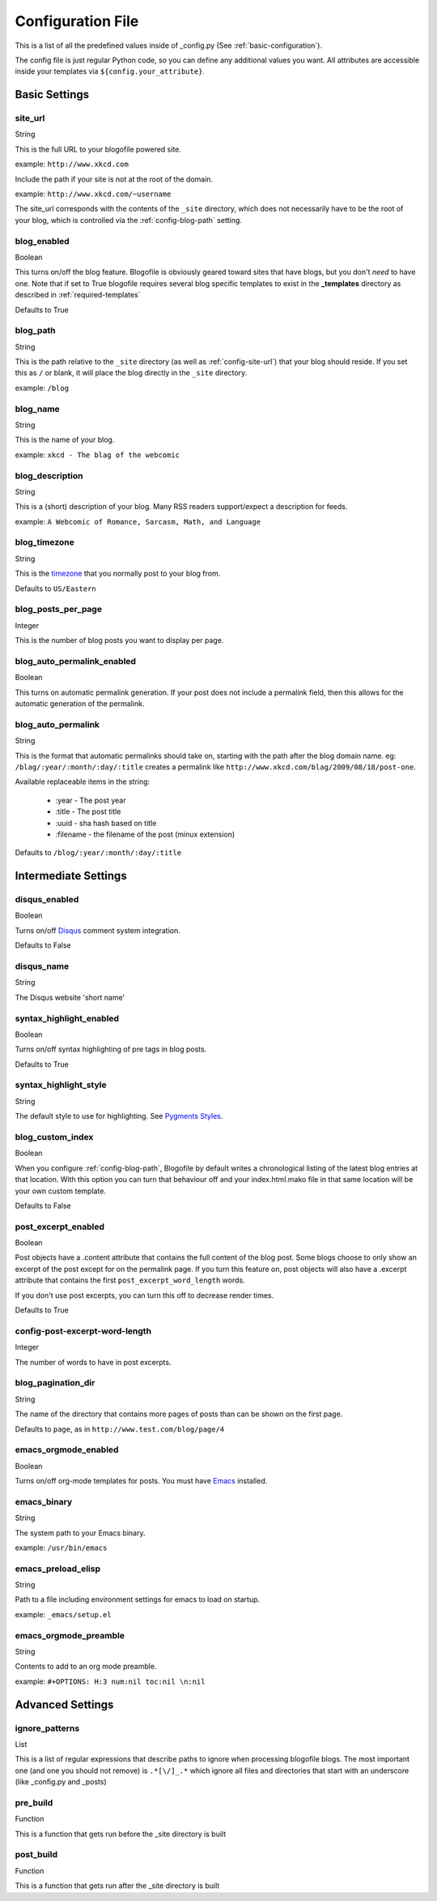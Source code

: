 .. _config-file:

Configuration File
==================

This is a list of all the predefined values inside of _config.py (See :ref:`basic-configuration`).

The config file is just regular Python code, so you can define any additional values you want. All attributes are accessible inside your templates via ``${config.your_attribute}``. 

Basic Settings
--------------

.. _config-site-url:

site_url
++++++++
String

This is the full URL to your blogofile powered site. 

example: ``http://www.xkcd.com``

Include the path if your site is not at the root of the domain.

example: ``http://www.xkcd.com/~username``

The site_url corresponds with the contents of the ``_site`` directory, which does not necessarily have to be the root of your blog, which is controlled via the :ref:`config-blog-path` setting.

.. _config-blog-enabled:

blog_enabled
++++++++++++
      
Boolean  

This turns on/off the blog feature. Blogofile is obviously geared toward sites that have blogs, but you don't *need* to have one. Note that if set to True blogofile requires several blog specific templates to exist in the **_templates** directory as described in :ref:`required-templates`

Defaults to True

.. _config-blog-path:

blog_path
+++++++++

String

This is the path relative to the ``_site`` directory (as well as :ref:`config-site-url`) that your blog should reside. If you set this as ``/`` or blank, it will place the blog directly in the ``_site`` directory.

example: ``/blog``

.. _config-blog-name:

blog_name
+++++++++
String  

This is the name of your blog.

example: ``xkcd - The blag of the webcomic``

.. _config-blog-description:

blog_description
++++++++++++++++
String

This is a (short) description of your blog. Many RSS readers support/expect a description for feeds.

example: ``A Webcomic of Romance, Sarcasm, Math, and Language``


.. _config-blog-timezone:

blog_timezone
+++++++++++++
String

This is the `timezone <http://en.wikipedia.org/wiki/List_of_zoneinfo_time_zones>`_ that you normally post to your blog from. 

Defaults to ``US/Eastern``

.. _config-blog-posts-per-page:

blog_posts_per_page
+++++++++++++++++++
Integer

This is the number of blog posts you want to display per page.

.. _config-blog-auto-permalink-enabled:

blog_auto_permalink_enabled
+++++++++++++++++++++++++++
Boolean

This turns on automatic permalink generation. If your post does not include a permalink field, then this allows for the automatic generation of the permalink.

.. _config-blog-auto-permalink:

blog_auto_permalink
+++++++++++++++++++
String

This is the format that automatic permalinks should take on, starting with the path after the blog domain name. eg: ``/blag/:year/:month/:day/:title`` creates a permalink like ``http://www.xkcd.com/blag/2009/08/18/post-one``.

Available replaceable items in the string:

 * :year - The post year
 * :title - The post title
 * :uuid - sha hash based on title
 * :filename - the filename of the post (minux extension)

Defaults to ``/blog/:year/:month/:day/:title``

Intermediate Settings
---------------------

.. _config-disqus-enabled:

disqus_enabled
++++++++++++++
Boolean

Turns on/off `Disqus <http://www.disqus.com>`_ comment system integration.

Defaults to False

.. _config-disqus-name:

disqus_name
+++++++++++
String 

The Disqus website 'short name'

.. _config-syntax-highlight-enabled:

syntax_highlight_enabled
++++++++++++++++++++++++
Boolean

Turns on/off syntax highlighting of pre tags in blog posts.

Defaults to True

.. _config-syntax-highlight-style:

syntax_highlight_style
++++++++++++++++++++++
String

The default style to use for highlighting. See `Pygments Styles <http://pygments.org/docs/styles/>`_.

.. _config-custom-index:

blog_custom_index
+++++++++++++++++
Boolean

When you configure :ref:`config-blog-path`, Blogofile by default writes a chronological listing of the latest blog entries at that location. With this option you can turn that behaviour off and your index.html.mako file in that same location will be your own custom template. 

Defaults to False

.. _config-post-excerpt-enabled:

post_excerpt_enabled
++++++++++++++++++++
Boolean

Post objects have a .content attribute that contains the full content of the blog post. Some blogs choose to only show an excerpt of the post except for on the permalink page. If you turn this feature on, post objects will also have a .excerpt attribute that contains the first ``post_excerpt_word_length`` words.

If you don't use post excerpts, you can turn this off to decrease render times.

Defaults to True

.. _config-post-excerpt-word-length:

config-post-excerpt-word-length
+++++++++++++++++++++++++++++++
Integer

The number of words to have in post excerpts.

.. _config-blog-pagination-dir:

blog_pagination_dir
+++++++++++++++++++
String 

The name of the directory that contains more pages of posts than can be shown on the first page.

Defaults to ``page``, as in ``http://www.test.com/blog/page/4``

.. _config-emacs-orgmode-enabled:

emacs_orgmode_enabled
+++++++++++++++++++++
Boolean

Turns on/off org-mode templates for posts. You must have `Emacs <http://www.gnu.org/software/emacs/>`_ installed.

.. _config-emacs-binary:

emacs_binary
++++++++++++
String

The system path to your Emacs binary.

example: ``/usr/bin/emacs``

.. _config-emacs-preload-elisp:

emacs_preload_elisp
+++++++++++++++++++
String

Path to a file including environment settings for emacs to load on startup.

example: ``_emacs/setup.el``

.. _config-emacs-orgmode-preamble:

emacs_orgmode_preamble
++++++++++++++++++++++
String

Contents to add to an org mode preamble.

example: ``#+OPTIONS: H:3 num:nil toc:nil \n:nil``

Advanced Settings
------------------

.. _config-ignore-patterns:

ignore_patterns
+++++++++++++++
List

This is a list of regular expressions that describe paths to ignore when processing blogofile blogs. The most important one (and one you should not remove) is ``.*[\/]_.*`` which ignore all files and directories that start with an underscore (like _config.py and _posts)

.. _config-pre-build:

pre_build
+++++++++
Function

This is a function that gets run before the _site directory is built

.. _config-post-build:

post_build
++++++++++
Function

This is a function that gets run after the _site directory is built



